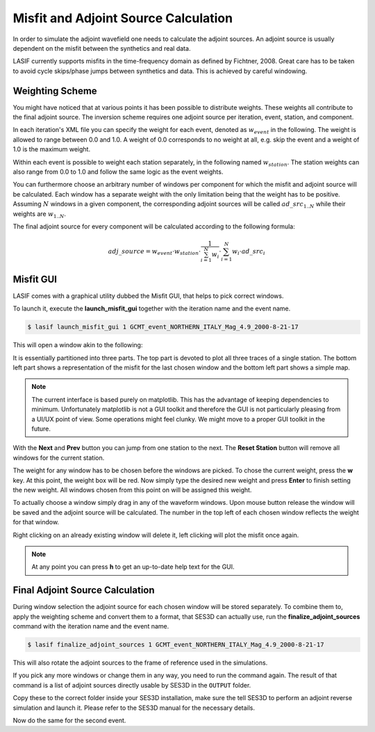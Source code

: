 Misfit and Adjoint Source Calculation
-------------------------------------

In order to simulate the adjoint wavefield one needs to calculate the adjoint
sources. An adjoint source is usually dependent on the misfit between the
synthetics and real data.

LASIF currently supports misfits in the time-frequency domain as defined by
Fichtner, 2008. Great care has to be taken to avoid cycle skips/phase jumps
between synthetics and data. This is achieved by careful windowing.

Weighting Scheme
^^^^^^^^^^^^^^^^

You might have noticed that at various points it has been possible to
distribute weights. These weights all contribute to the final adjoint source.
The inversion scheme requires one adjoint source per iteration, event, station,
and component.

In each iteration's XML file you can specify the weight for each event, denoted
as :math:`w_{event}` in the following. The weight is allowed to range between
0.0 and 1.0. A weight of 0.0 corresponds to no weight at all, e.g. skip the
event and a weight of 1.0 is the maximum weight.

Within each event is possible to weight each station separately, in the
following named :math:`w_{station}`. The station weights can also range from
0.0 to 1.0 and follow the same logic as the event weights.

You can furthermore choose an arbitrary number of windows per component for
which the misfit and adjoint source will be calculated. Each window has a
separate weight with the only limitation being that the weight has to be
positive. Assuming :math:`N` windows in a given component, the corresponding
adjoint sources will be called :math:`ad\_src_{1..N}` while their weights are
:math:`w_{1..N}`.

The final adjoint source for every component will be calculated according to
the following formula:

.. math::

   adj\_source = w_{event} \cdot w_{station} \cdot \frac{1}{\sum_{i=1}^N w_i} \cdot \sum_{i=1}^N w_i \cdot ad\_src_i

Misfit GUI
^^^^^^^^^^

LASIF comes with a graphical utility dubbed the Misfit GUI, that helps to pick
correct windows.

To launch it, execute the **launch_misfit_gui** together with the iteration
name and the event name.

.. code-block:: bash

    $ lasif launch_misfit_gui 1 GCMT_event_NORTHERN_ITALY_Mag_4.9_2000-8-21-17


This will open a window akin to the following:

.. image:: ../images/misfit_gui.png
    :width: 90%
    :align: center

It is essentially partitioned into three parts. The top part is devoted to plot
all three traces of a single station. The bottom left part shows a
representation of the misfit for the last chosen window and the bottom left
part shows a simple map.

.. note::

    The current interface is based purely on matplotlib. This has the advantage
    of keeping dependencies to minimum. Unfortunately matplotlib is not a GUI
    toolkit and therefore the GUI is not particularly pleasing from a UI/UX
    point of view. Some operations might feel clunky. We might move to a proper
    GUI toolkit in the future.

With the **Next** and **Prev** button you can jump from one station to the
next. The **Reset Station** button will remove all windows for the current
station.

The weight for any window has to be chosen before the windows are picked. To
chose the current weight, press the **w** key. At this point, the weight box
will be red. Now simply type the desired new weight and press **Enter** to
finish setting the new weight. All windows chosen from this point on will
be assigned this weight.

To actually choose a window simply drag in any of the waveform windows. Upon
mouse button release the window will be saved and the adjoint source will be
calculated. The number in the top left of each chosen window reflects the
weight for that window.

Right clicking on an already existing window will delete it, left clicking will
plot the misfit once again.

.. note::

    At any point you can press **h** to get an up-to-date help text for the
    GUI.


Final Adjoint Source Calculation
^^^^^^^^^^^^^^^^^^^^^^^^^^^^^^^^

During window selection the adjoint source for each chosen window will be
stored separately. To combine them to, apply the weighting scheme and convert
them to a format, that SES3D can actually use, run the
**finalize_adjoint_sources** command with the iteration name and the event
name.

.. code-block:: bash

    $ lasif finalize_adjoint_sources 1 GCMT_event_NORTHERN_ITALY_Mag_4.9_2000-8-21-17

This will also rotate the adjoint sources to the frame of reference used in the
simulations.

If you pick any more windows or change them in any way, you need to run the
command again. The result of that command is a list of adjoint sources
directly usable by SES3D in the ``OUTPUT`` folder.

Copy these to the correct folder inside your SES3D installation,
make sure the tell SES3D to perform an adjoint reverse simulation and launch
it. Please refer to the SES3D manual for the necessary details.

Now do the same for the second event.
